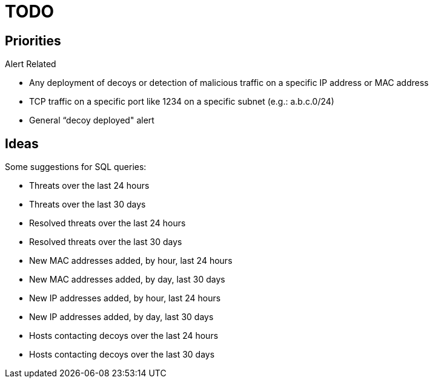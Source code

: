 = TODO

== Priorities

Alert Related

* Any deployment of decoys or detection of malicious traffic on a specific IP address or MAC address
* TCP traffic on a specific port like 1234 on a specific subnet (e.g.: a.b.c.0/24)
* General “decoy deployed" alert

== Ideas

Some suggestions for SQL queries:

* Threats over the last 24 hours
* Threats over the last 30 days
* Resolved threats over the last 24 hours
* Resolved threats over the last 30 days
* New MAC addresses added, by hour, last 24 hours
* New MAC addresses added, by day, last 30 days
* New IP addresses added, by hour, last 24 hours
* New IP addresses added, by day, last 30 days
* Hosts contacting decoys over the last 24 hours
* Hosts contacting decoys over the last 30 days
